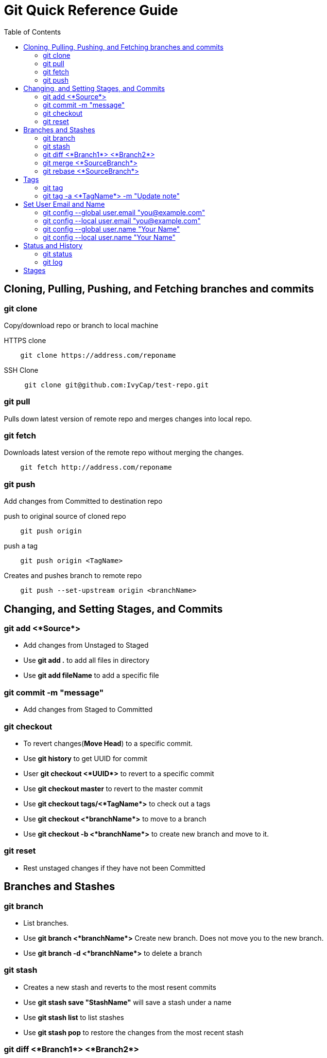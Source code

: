 = Git Quick Reference Guide
:toc: right

== Cloning, Pulling, Pushing, and Fetching branches and commits  
=== git clone
Copy/download repo or branch to local machine

.HTTPS clone
----
    git clone https://address.com/reponame
----

.SSH Clone
----
     git clone git@github.com:IvyCap/test-repo.git
----
=== git pull
Pulls down latest version of remote repo and merges changes into local repo.

=== git fetch 
Downloads latest version of the remote repo without merging the changes.
----
    git fetch http://address.com/reponame
----

=== git push
Add changes from Committed to destination repo

.push to original source of cloned repo
----   
    git push origin
----
.push a tag
----
    git push origin <TagName>
----
.Creates and pushes branch to remote repo
----
    git push --set-upstream origin <branchName>
----

== Changing, and Setting Stages, and Commits  
=== git add <*Source*>
* Add changes from Unstaged to Staged
    * Use **git add .** to add all files in directory
    * Use **git add fileName** to add a specific file  

=== git commit -m "message"
* Add changes from Staged to Committed

=== git checkout
* To revert changes(*Move Head*) to a specific commit.
    * Use **git history** to get UUID for commit
    * User **git checkout <*UUID*>** to revert to a specific commit
    * Use **git checkout master** to revert to the master commit
    * Use **git checkout tags/<*TagName*>** to check out a tags
    * Use **git checkout <*branchName*>** to move to a branch
    * Use **git checkout -b <*branchName*>** to create new branch and move to it.

=== git reset
* Rest unstaged changes if they have not been Committed

== Branches and Stashes

=== git branch
* List branches.
     * Use **git branch <*branchName*>** Create new branch. Does not move you to the new branch.
     * Use **git branch -d <*branchName*>** to delete a branch
     
=== git stash
* Creates a new stash and reverts to the most resent commits
    * Use **git stash save "StashName"** will save a stash under a name
    * Use **git stash list** to list stashes
    * Use **git stash pop** to restore the changes from the most recent stash

=== git diff <*Branch1*> <*Branch2*>
* Check differences between two branches.

=== git merge <*SourceBranch*>
* Merges specified branch in to currently located branch.
    * Use **git merge --abort** to abort a conflicting merge

=== git rebase <*SourceBranch*>
* Rebase(merge) current branch with SourceBranch

== Tags
**-creates name for specific commits. Use instead of UUIDs.**

=== git tag
* List all tags

=== git tag -a <*TagName*> -m "Update note"
* add a tag with a name and message

== Set User Email and  Name
=== git config --global user.email "you@example.com"
* Set global user email

=== git config --local user.email "you@example.com"
* Set local repo user email

=== git config --global user.name "Your Name"
* Set global user name

=== git config --local user.name "Your Name"
* Set local repo user name


== Status and History
=== git status
* Show current status of local repo

=== git log
* Show history of reponame
    * Use **git log --oneline** for compact version
    * Use **git log --graph** Show commits as a graph
    * Use **git log --graph --oneline** Show commits as a compact graph




== Stages
* **Unstaged** - made changes that may not be kept
* **Staged** - Made changes that you are sure you want to keep
* **Committed** - Defiantly want to keep changes
* **Pushed** -